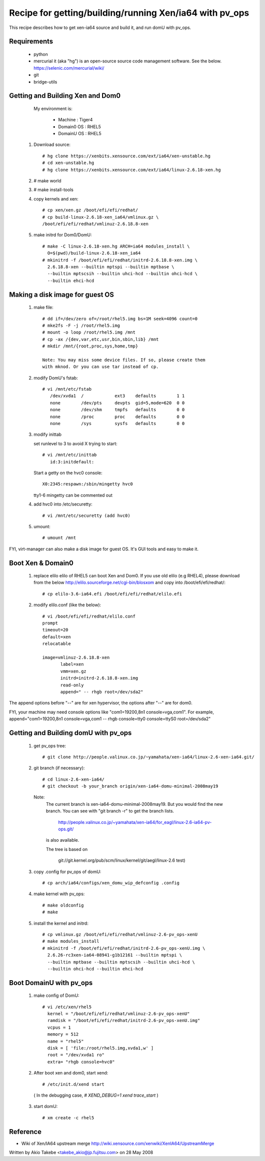 ********************************************************
Recipe for getting/building/running Xen/ia64 with pv_ops
********************************************************
This recipe describes how to get xen-ia64 source and build it,
and run domU with pv_ops.

Requirements
============

  - python
  - mercurial
    it (aka "hg") is an open-source source code
    management software. See the below.
    https://selenic.com/mercurial/wiki/
  - git
  - bridge-utils

Getting and Building Xen and Dom0
=================================

  My environment is:

    - Machine  : Tiger4
    - Domain0 OS  : RHEL5
    - DomainU OS  : RHEL5

 1. Download source::

	# hg clone https://xenbits.xensource.com/ext/ia64/xen-unstable.hg
	# cd xen-unstable.hg
	# hg clone https://xenbits.xensource.com/ext/ia64/linux-2.6.18-xen.hg

 2. # make world

 3. # make install-tools

 4. copy kernels and xen::

	# cp xen/xen.gz /boot/efi/efi/redhat/
	# cp build-linux-2.6.18-xen_ia64/vmlinux.gz \
	/boot/efi/efi/redhat/vmlinuz-2.6.18.8-xen

 5. make initrd for Dom0/DomU::

	# make -C linux-2.6.18-xen.hg ARCH=ia64 modules_install \
          O=$(pwd)/build-linux-2.6.18-xen_ia64
	# mkinitrd -f /boot/efi/efi/redhat/initrd-2.6.18.8-xen.img \
	  2.6.18.8-xen --builtin mptspi --builtin mptbase \
	  --builtin mptscsih --builtin uhci-hcd --builtin ohci-hcd \
	  --builtin ehci-hcd

Making a disk image for guest OS
================================

 1. make file::

      # dd if=/dev/zero of=/root/rhel5.img bs=1M seek=4096 count=0
      # mke2fs -F -j /root/rhel5.img
      # mount -o loop /root/rhel5.img /mnt
      # cp -ax /{dev,var,etc,usr,bin,sbin,lib} /mnt
      # mkdir /mnt/{root,proc,sys,home,tmp}

      Note: You may miss some device files. If so, please create them
      with mknod. Or you can use tar instead of cp.

 2. modify DomU's fstab::

      # vi /mnt/etc/fstab
         /dev/xvda1  /            ext3    defaults        1 1
         none        /dev/pts     devpts  gid=5,mode=620  0 0
         none        /dev/shm     tmpfs   defaults        0 0
         none        /proc        proc    defaults        0 0
         none        /sys         sysfs   defaults        0 0

 3. modify inittab

    set runlevel to 3 to avoid X trying to start::

      # vi /mnt/etc/inittab
         id:3:initdefault:

    Start a getty on the hvc0 console::

       X0:2345:respawn:/sbin/mingetty hvc0

    tty1-6 mingetty can be commented out

 4. add hvc0 into /etc/securetty::

      # vi /mnt/etc/securetty (add hvc0)

 5. umount::

      # umount /mnt

FYI, virt-manager can also make a disk image for guest OS.
It's GUI tools and easy to make it.

Boot Xen & Domain0
==================

 1. replace elilo
    elilo of RHEL5 can boot Xen and Dom0.
    If you use old elilo (e.g RHEL4), please download from the below
    http://elilo.sourceforge.net/cgi-bin/blosxom
    and copy into /boot/efi/efi/redhat/::

      # cp elilo-3.6-ia64.efi /boot/efi/efi/redhat/elilo.efi

 2. modify elilo.conf (like the below)::

      # vi /boot/efi/efi/redhat/elilo.conf
      prompt
      timeout=20
      default=xen
      relocatable

      image=vmlinuz-2.6.18.8-xen
             label=xen
             vmm=xen.gz
             initrd=initrd-2.6.18.8-xen.img
             read-only
             append=" -- rhgb root=/dev/sda2"

The append options before "--" are for xen hypervisor,
the options after "--" are for dom0.

FYI, your machine may need console options like
"com1=19200,8n1 console=vga,com1". For example,
append="com1=19200,8n1 console=vga,com1 -- rhgb console=tty0 \
console=ttyS0 root=/dev/sda2"

Getting and Building domU with pv_ops
=====================================

 1. get pv_ops tree::

      # git clone http://people.valinux.co.jp/~yamahata/xen-ia64/linux-2.6-xen-ia64.git/

 2. git branch (if necessary)::

      # cd linux-2.6-xen-ia64/
      # git checkout -b your_branch origin/xen-ia64-domu-minimal-2008may19

   Note:
     The current branch is xen-ia64-domu-minimal-2008may19.
     But you would find the new branch. You can see with
     "git branch -r" to get the branch lists.

       http://people.valinux.co.jp/~yamahata/xen-ia64/for_eagl/linux-2.6-ia64-pv-ops.git/

     is also available.

     The tree is based on

      git://git.kernel.org/pub/scm/linux/kernel/git/aegl/linux-2.6 test)

 3. copy .config for pv_ops of domU::

      # cp arch/ia64/configs/xen_domu_wip_defconfig .config

 4. make kernel with pv_ops::

      # make oldconfig
      # make

 5. install the kernel and initrd::

      # cp vmlinux.gz /boot/efi/efi/redhat/vmlinuz-2.6-pv_ops-xenU
      # make modules_install
      # mkinitrd -f /boot/efi/efi/redhat/initrd-2.6-pv_ops-xenU.img \
        2.6.26-rc3xen-ia64-08941-g1b12161 --builtin mptspi \
        --builtin mptbase --builtin mptscsih --builtin uhci-hcd \
        --builtin ohci-hcd --builtin ehci-hcd

Boot DomainU with pv_ops
========================

 1. make config of DomU::

     # vi /etc/xen/rhel5
       kernel = "/boot/efi/efi/redhat/vmlinuz-2.6-pv_ops-xenU"
       ramdisk = "/boot/efi/efi/redhat/initrd-2.6-pv_ops-xenU.img"
       vcpus = 1
       memory = 512
       name = "rhel5"
       disk = [ 'file:/root/rhel5.img,xvda1,w' ]
       root = "/dev/xvda1 ro"
       extra= "rhgb console=hvc0"

 2. After boot xen and dom0, start xend::

	# /etc/init.d/xend start

   ( In the debugging case, `# XEND_DEBUG=1 xend trace_start` )

 3. start domU::

	# xm create -c rhel5

Reference
=========
- Wiki of Xen/IA64 upstream merge
  http://wiki.xensource.com/xenwiki/XenIA64/UpstreamMerge

Written by Akio Takebe <takebe_akio@jp.fujitsu.com> on 28 May 2008
